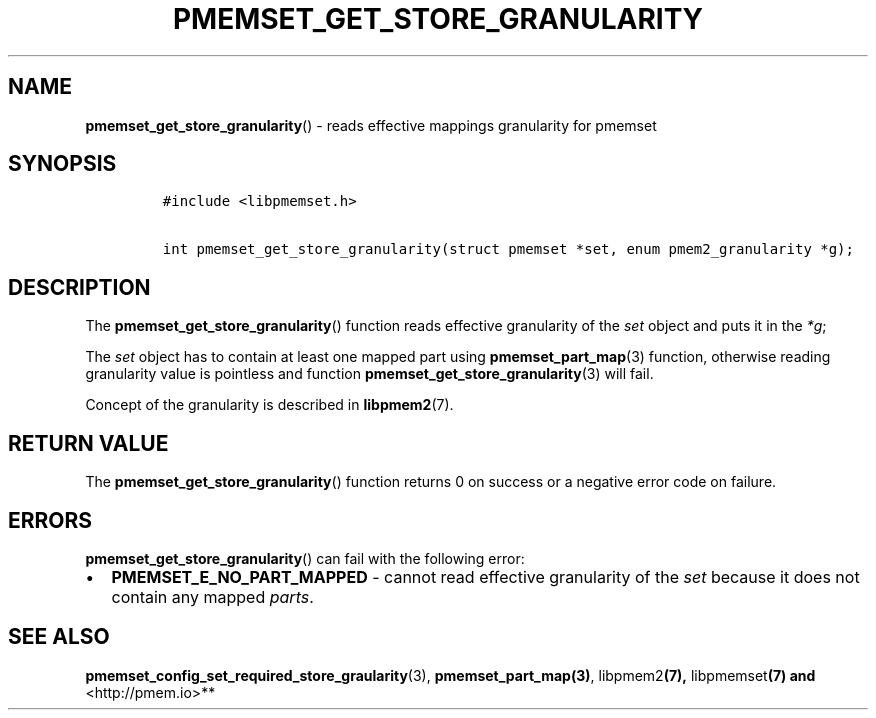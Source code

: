 .\" Automatically generated by Pandoc 2.0.6
.\"
.TH "PMEMSET_GET_STORE_GRANULARITY" "3" "2021-09-24" "PMDK - pmemset API version 1.0" "PMDK Programmer's Manual"
.hy
.\" SPDX-License-Identifier: BSD-3-Clause
.\" Copyright 2020, Intel Corporation
.SH NAME
.PP
\f[B]pmemset_get_store_granularity\f[]() \- reads effective mappings
granularity for pmemset
.SH SYNOPSIS
.IP
.nf
\f[C]
#include\ <libpmemset.h>

int\ pmemset_get_store_granularity(struct\ pmemset\ *set,\ enum\ pmem2_granularity\ *g);
\f[]
.fi
.SH DESCRIPTION
.PP
The \f[B]pmemset_get_store_granularity\f[]() function reads effective
granularity of the \f[I]set\f[] object and puts it in the \f[I]*g\f[];
.PP
The \f[I]set\f[] object has to contain at least one mapped part using
\f[B]pmemset_part_map\f[](3) function, otherwise reading granularity
value is pointless and function
\f[B]pmemset_get_store_granularity\f[](3) will fail.
.PP
Concept of the granularity is described in \f[B]libpmem2\f[](7).
.SH RETURN VALUE
.PP
The \f[B]pmemset_get_store_granularity\f[]() function returns 0 on
success or a negative error code on failure.
.SH ERRORS
.PP
\f[B]pmemset_get_store_granularity\f[]() can fail with the following
error:
.IP \[bu] 2
\f[B]PMEMSET_E_NO_PART_MAPPED\f[] \- cannot read effective granularity
of the \f[I]set\f[] because it does not contain any mapped
\f[I]parts\f[].
.SH SEE ALSO
.PP
\f[B]pmemset_config_set_required_store_graularity\f[](3),
\f[B]pmemset_part_map(3)\f[], libpmem2\f[B](7), \f[]libpmemset\f[B](7)
and \f[]<http://pmem.io>**
